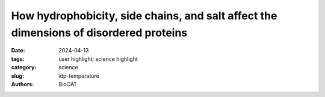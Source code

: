 How hydrophobicity, side chains, and salt affect the dimensions of disordered proteins
##########################################################################################

:date: 2024-04-13
:tags: user highlight; science highlight
:category: science
:slug: idp-temperature
:authors: BioCAT

.. row::

    .. thumbnail::

        .. image:: {static}/images/scihi/2024_idp_temperature.png
            :class: img-responsive

        .. caption::

            Temperature-controlled SEX-SAXS capabilities at BioCAT  were the
            main tool used in these studies.


.. row::

    Understanding the driving forces behind stability of denatured state
    ensembles (DSE’s) and intrinsically disordered proteins (IDP’s) is
    central to a number of unresolved questions in bimolecular thermodynamics
    regarding protein folding pathways and foldability, thermodynamic stability,
    aggregation and misfolding. Researchers at the University of Chicago and
    Notre Dame used temperature-controlled size-exclusion chromatography-coupled
    SAXS (SEC-SAXS) and NMR to examine how temperature and solvent ionic
    strength influences the solution structure(s) of the N-terminal domain of
    pertactin (PNt). PNt is a valuable model system from a fundamental
    biophysical point of view, as the full-length 539-residue pertactin folds
    into a parallel β-helix but the 334 N-terminal residues do not and
    instead behave as a highly expanded, intrinsically disordered chain.

    In this work, the authors used temperature-series SEC-SAXS experiments
    performed at BioCAT, with temperatures ranging from 4 to 60 degrees C,
    to show that PNt displays a mild, temperature-dependent contraction (as
    measured by R\ :sub:`g` value). Glycine-rich low hydrophobicity model
    systems (as proxies for protein backbones alone) did not display an
    analogous trend, showing the specific importance of side chain
    interactions. Increasing the ionic strength of the solvent buffer system
    resulted in an increase in observed PNt chain size over the entire course
    of the temperature series; at high salt concentrations, PNt collapse
    appears to be enhanced, likely due to ion exclusion around hydrophobic
    side chains. The salt and temperature effects appear approximately
    additive. These results are globally consistent with the known phenomenon
    of the hydrophobic effect becoming stronger at high temperatures and
    suggest that the thermodynamic reference state of a DSE may be a function
    of its environment, resulting in different ΔG values for different modes
    of denaturation (i.e. thermal vs. chemical). However, extrapolating to a
    common reference frame still indicates that the various DSE’s (chemical,
    thermal, native and pressure) are overall thermodynamically equivalent.
    The authors conclude by postulating that while the hydrophobic effect is
    the major stabilizing factor in protein folding, additional factors are
    required for folded stability. This work also raises intriguing questions
    about how thermophilic organisms have adapted to temperatures above 60 C
    despite water is generally a poor solvent above those temperatures – in
    fact, thermophilic proteins often have higher charged residue contents,
    which this work would suggest further reduces solvent quality for the DSE’s.

    See: Michael C. Baxa, Xiaoxuan Lin, Cedrick D. Mukinay,Srinivas Chakravarthy,
    Joseph R. Sachleben, Sarah Antilla, Nina Hartrampf, Joshua A. Riback,
    Isabelle A. Gagnon, Bradley L. Pentelute, Patricia L. Clark, Tobin R.
    Sosnick. How hydrophobicity, side chains, and salt affect the dimensions
    of disordered proteins. Protein Science. 2024;33:e4986. DOI: 10.1002/pro.4986
    PMCID: `PMC11010952 <https://www.ncbi.nlm.nih.gov/pmc/articles/PMC11010952/>`_
